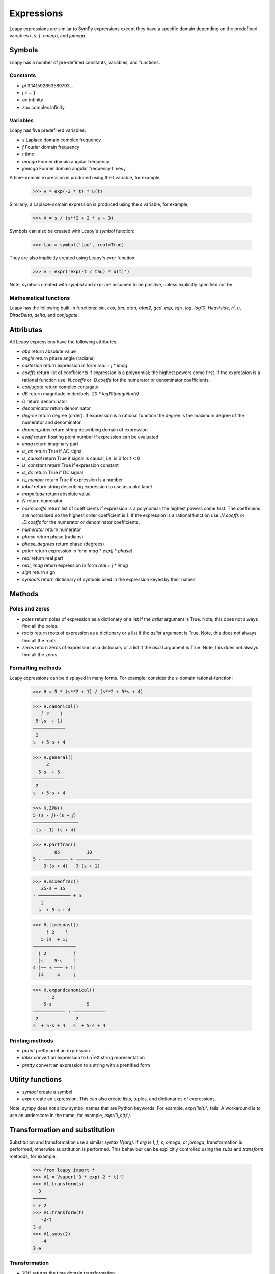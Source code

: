 ===========
Expressions
===========

Lcapy expressions are similar to SymPy expressions except they have a
specific domain depending on the predefined variables `t`, `s`, `f`,
`omega`, and `jomega`.


Symbols
=======

Lcapy has a number of pre-defined constants, variables, and functions.


Constants
---------

- `pi` 3.141592653589793...

- `j`  :math:`\sqrt{-1}`

- `oo` infinity

- `zoo` complex infinity


Variables
---------

Lcapy has five predefined variables:

- `s` Laplace domain complex frequency

- `f` Fourier domain frequency    

- `t` time
  
- `omega` Fourier domain angular frequency

- `jomega` Fourier domain angular frequency times `j`


A time-domain expression is produced using the `t` variable, for example,
  
   >>> v = exp(-3 * t) * u(t)

Similarly, a Laplace-domain expression is produced using the `s`
variable, for example,
  
   >>> V = s / (s**2 + 2 * s + 3)
  
Symbols can also be created with Lcapy's `symbol` function:

   >>> tau = symbol('tau', real=True)

They are also implicitly created using Lcapy's `expr` function:
   
   >>> v = expr('exp(-t / tau) * u(t)')

Note, symbols created with `symbol` and `expr` are assumed to be
positive, unless explicitly specified not be.


Mathematical functions
----------------------

Lcapy has the following built-in functions: `sin`, `cos`, `tan`,
`atan`, `atan2`, `gcd`, `exp`, `sqrt`, `log`, `log10`, `Heaviside`,
`H`, `u`, `DiracDelta`, `delta`, and `conjugate`.


Attributes
==========

All Lcapy expressions have the following attributes:

- `abs` return absolute value

- `angle` return phase angle (radians)
  
- `cartesian` return expression in form `real + j * imag`

- `coeffs` return list of coefficients if expression is a polynomial; the highest powers come first.  If the expression is a rational function use `.N.coeffs` or `.D.coeffs` for the numerator or denominator coefficients.
  
- `conjugate` return complex conjugate

- `dB` return magnitude in decibels: `20 * log10(magnitude)`
  
- `D` return denominator

- `denominator` return denominator

- `degree` return degree (order).  If expression is a rational function the degree is the maximum degree of the numerator and denominator.

- `domain_label` return string describing domain of expression
  
- `evalf` return floating point number if expression can be evaluated

- `imag` return imaginary part

- `is_ac` return True if AC signal

- `is_causal` return True if signal is causal, i.e, is 0 for :math:`t < 0`

- `is_constant` return True if expression constant

- `is_dc` return True if DC signal    

- `is_number` return True if expression is a number

- `label` return string describing expression to use as a plot label

- `magnitude` return absolute value  

- `N` return numerator

- `normcoeffs` return list of coefficients if expression is a polynomial; the highest powers come first.  The coefficiens are normalised so the highest order coefficient is 1.  If the expression is a rational function use `.N.coeffs` or `.D.coeffs` for the numerator or denominator coefficients.
  
- `numerator` return numerator

- `phase` return phase (radians)

- `phase_degrees` return phase (degrees)    

- `polar` return expression in form `mag * exp(j * phase)`

- `real` return real part  

- `real_imag` return expression in form `real + j * imag`

- `sign` return sign

- `symbols` return dictionary of symbols used in the expression keyed by their names
  

Methods
=======

Poles and zeros
---------------

- `poles` return poles of expression as a dictionary or a list if the `aslist` argument is True.  Note, this does not always find all the poles.   

- `roots` return roots of expression as a dictionary or a list if the `aslist` argument is True.  Note, this does not always find all the roots.

- `zeros` return zeros of expression as a dictionary or a list if the `aslist` argument is True.  Note, this does not always find all the zeros.   
  
  


Formatting methods
------------------

Lcapy expressions can be displayed in many forms.  For example,
consider the s-domain rational-function:

   >>> H = 5 * (s**2 + 1) / (s**2 + 5*s + 4)     

   >>> H.canonical()
      ⎛ 2    ⎞ 
    5⋅⎝s  + 1⎠ 
   ────────────
    2          
   s  + 5⋅s + 4

   >>> H.general()
        2      
     5⋅s  + 5  
   ────────────
    2          
   s  + 5⋅s + 4

   >>> H.ZPK()
   5⋅(s - ⅉ)⋅(s + ⅉ)
   ─────────────────
    (s + 1)⋅(s + 4) 

   >>> H.partfrac()
           85          10   
   5 - ───────── + ─────────
       3⋅(s + 4)   3⋅(s + 1)

   >>> H.mixedfrac()
      25⋅s + 15      
   - ──────────── + 5
      2              
     s  + 5⋅s + 4    

   >>> H.timeconst()
        ⎛ 2    ⎞   
      5⋅⎝s  + 1⎠   
   ────────────────
     ⎛ 2          ⎞
     ⎜s    5⋅s    ⎟
   4⋅⎜── + ─── + 1⎟
     ⎝4     4     ⎠

   >>> H.expandcanonical()  
          2                   
       5⋅s             5      
   ──────────── + ────────────
    2              2          
   s  + 5⋅s + 4   s  + 5⋅s + 4


Printing methods
----------------

- `pprint` pretty print an expression

- `latex`  convert an expression to LaTeX string representation

- `pretty` convert an expression to a string with a prettified form

   
Utility functions
=================

- `symbol`  create a symbol

- `expr` create an expression.  This can also create lists, tuples, and dictionaries of expressions.

Note, sympy does not allow symbol names that are Python keywords.  For example,
`expr('is(t)')` fails.  A workaround is to use an underscore in the name, for example, `expr('i_s(t)')`.
  
  
Transformation and substitution
===============================      

Substitution and transformation use a similar syntax `V(arg)`.  If
`arg` is `t`, `f`, `s`, `omega`, or `jomega`, transformation is
performed, otherwise substitution is performed.  This behaviour can be
explicitly controlled using the `subs` and `transform` methods, for
example,

   >>> from lcapy import *
   >>> V1 = Vsuper('3 * exp(-2 * t)')
   >>> V1.transform(s)
     3  
   ─────
   s + 2
   >>> V1.transform(t)
      -2⋅t
   3⋅e    
   >>> V1.subs(2)
      -4
   3⋅e  


Transformation
--------------


- :math:`V(t)` returns the time domain transformation

- :math:`V(f)` returns the Fourier domain transformation      

- :math:`V(s)` returns the Laplace domain (s-domain) transformation

- :math:`V(omega)` returns the angular Fourier domain transformation

- :math:`V(jomega)` returns the angular Fourier domain transformation
  obtained from the Laplace domain transformation with :math:`s = j
  \omega`.

For example:

   >>> from lcapy import *
   >>> V1 = Vsuper('3 * exp(-2 * t)')
   >>> V1(t)
      -2⋅t
   3⋅e    
   >>> V1(s)    
     3  
   ─────
   s + 2

  
Substitution
------------

Substitution replaces sub-expressions with new sub-expressions in an
expression.  It is most commonly used to replace the underlying
variable with a constant, for example,

   >>> a = 3 * s
   >>> b = a(2)
   >>> b
   6


Evaluation
----------
    
Evaluation is similar to substitution but requires all symbols in an
expression to be substituted with values.  The result is a numerical
answer.  The evaluation method is useful for plotting results.  For
example,

   >>> a = expr('t**2 + 2 * t + 1')
   >>> a.evaluate(0)
   1.0

The argument to `evaluate` can be a scalar, a tuple, a list, or a
NumPy array.  For example,

   >>> a = expr('t**2 + 2 * t + 1')
   >>> tv = np.linspace(0, 1, 5)
   >>> a.evaluate(tv)
   array([1.    , 1.5625, 2.25  , 3.0625, 4.    ])


Phasors
=======

Phasors represent signals of the form :math:`v(t) = A \cos(\omega t +
\phi)` as a complex amplitude :math:`X = A \exp(\mathrm{j} \phi)` where
:math:`A` is the amplitude, :math:`\phi` is the phase, and the angular
frequency, :math:`\omega` is implied.

The signal :math:`v(t) = A \sin(\omega t)` has a phase
:math:`\phi=-\pi/2`.
      

Assumptions
===========

SymPy relies on assumptions to help simplify expressions.  In
addition, Lcapy requires assumptions to help determine inverse Laplace
transforms.

There are several attributes for determining assumptions:

- `is_dc` -- constant

- `is_ac` -- sinusoidal

- `is_causal` -- zero for :math:`t < 0`

- `is_real` -- real

- `is_complex` -- complex

- `is_positive` -- positive

- `is_integer` -- integer
    
For example:
  
   >>> t.is_complex  
   False
   >>> s.is_complex
   True
  

Assumptions for symbols
-----------------------

The more specific assumptions are, the easier it is for SymPy to solve
an expression.  For example,

   >>> C_1 = symbol('C_1', positive=True)

is more appropriate for a capacitor value than

   >>> C_1 = symbol('C_1', complex=True)


Notes:

   1. By default, the `symbol` and `expr` functions assume `positive=True` unless `real=True` or `positive=False` are specified.
   2. SymPy considers variables of the same name but different assumptions to be different.  This can cause much confusion since the variables look identical when printed.  To avoid this problem, Lcapy creates a symbol cache for each circuit.  The assumptions associated with the symbol are from when it is created.


The list of explicit assumptions for an expression can be found from
the `assumptions` attribute.  For example,

   >>> a = 2 * t + 3
   >>> a.assumptions
   {'real': True}

The `assumptions0` attribute shows all the assumptions assumed by SymPy.   

      
Assumptions for inverse Laplace transform
-----------------------------------------

The unilateral Laplace transform ignores the function for :math:`t <
0`.  The unilateral inverse Laplace transform thus cannot determine
the result for :math:`t <0` unless it has additional information.
This is provided using assumptions:

-  `causal` this says the signal is zero for :math:`t < 0`.

-  `ac` this says the signal is sinusoidal.

-  `dc` this says the signal is constant.


For example,

   >>> H = 1 / (s + 2)
   >>> H(t)
   ⎧ -2⋅t           
   ⎨e      for t ≥ 0
   ⎩                
   >>> H(t, causal=True)
    -2⋅t             
   e    ⋅Heaviside(t)

   >>> h = cos(6 * pi * t)
   >>> H = h(s)
   >>> H
       s     
   ──────────
    2       2
   s  + 36⋅π 
   >>> H(t)
   {cos(6⋅π⋅t)  for t ≥ 0
   >>> H(t, ac=True)
   cos(6⋅π⋅t)


Classes
=======

Lcapy uses myriads of classes, one for each combination of domain
(time, Fourier, Laplace, etc) and expression type (voltage, current,
impedance, admittance, transfer function).  For example, to represent
Laplace domain entities there are the following classes:

- `sExpr` generic Laplace-domain expression

- `Vs` Laplace-domain voltage

- `Is` Laplace-domain current

- `Hs` Laplace-domain transfer function

- `Ys` Laplace-domain admittance

- `Zs` Laplace-domain impedance


  
SymPy
=====

The underlying SymPy expression can be obtained using the `expr`
attribute of an Lcapy expression.  For example,

   >>> a = 2 * t + 3
   >>> a.expr
   2⋅t + 3

The methods of the SymPy expression can be accessed from the Lcapy expression, for example,

   >>> a.as_ordered_terms()
   [2⋅t, 3]

Another example is accessing the assumptions that SymPy considers:

   >>> t.assumptions0
   {'commutative': True,
    'complex': True,
    'hermitian': True,
    'imaginary': False,
    'real': True}

Note, every real symbol is also considered complex although with no
imaginary part.  The proper way to test assumptions is to use the
attributes `is_complex`, `is_real`, etc.  For example,

   >>> t.is_real
   True
   >>> t.is_complex
   False

There can be difficulties with symbol assumptions when working with
SymPy.  By default sympy creates symbols with few assumptions, for example,

   >>> from sympy import Symbol
   >>> R1 = Symbol('R')
   >>> R1.assumptions0
   {'commutative': True}


On the other hand, by default, Lcapy assumes that symbols are
positive.  For example,

   >>> from lcapy import symbol
   >>> R2 = symbol('R')
   >>> R2.assumptions0
   {'commutative': True,
   'complex': True,
   'hermitian': True,
   'imaginary': False,
   'negative': False,
   'nonnegative': True,
   'nonpositive': False,
   'nonzero': True,
   'positive': True,
   'real': True,
   'zero': False}


Since `R1` and `R2` have different assumptions, SymPy considers them different symbols even though they are both defined as `R`.
   
